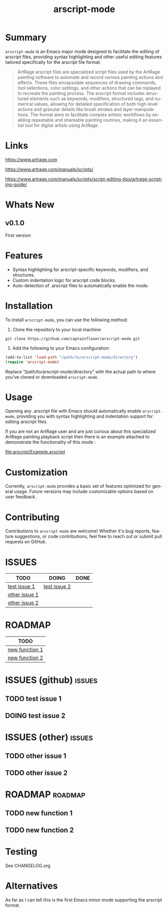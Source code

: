 #+title: arscript-mode
#+author: James Dyer
#+email: captainflasmr@gmail.com
#+language: en
#+options: ':t toc:nil author:nil email:nil num:nil title:nil
#+todo: TODO DOING | DONE
#+startup: showall

* Summary

=arscript-mode= is an Emacs major mode designed to facilitate the editing of arscript files, providing syntax highlighting and other useful editing features tailored specifically for the arscript file format.

#+begin_quote
ArtRage arscript files are specialized script files used by the ArtRage painting software to automate and record various painting actions and effects. These files encapsulate sequences of drawing commands, tool selections, color settings, and other actions that can be replayed to recreate the painting process. The arscript format includes structured elements such as keywords, modifiers, structured tags, and numerical values, allowing for detailed specification of both high-level actions and granular details like brush strokes and layer manipulations. The format aims to facilitate complex artistic workflows by enabling repeatable and shareable painting routines, making it an essential tool for digital artists using ArtRage.
#+end_quote

* Links

https://www.artrage.com

https://www.artrage.com/manuals/scripts/

https://www.artrage.com/manuals/scripts/script-editing-tips/artrage-scripting-guide/

* Whats New

** v0.1.0

First version

* Features

- Syntax highlighting for arscript-specific keywords, modifiers, and structures.
- Custom indentation logic for arscript code blocks.
- Auto-detection of .arscript files to automatically enable the mode.

* Installation

To install =arscript-mode=, you can use the following method:

1. Clone the repository to your local machine:

#+begin_src shell
git clone https://github.com/captainflasmr/arscript-mode.git
#+end_src

2. Add the following to your Emacs configuration:

#+begin_src emacs-lisp
(add-to-list 'load-path "/path/to/arscript-mode/directory")
(require 'arscript-mode)
#+end_src

Replace "/path/to/arscript-mode/directory" with the actual path to where you've cloned or downloaded =arscript-mode=.

* Usage

Opening any .arscript file with Emacs should automatically enable =arscript-mode=, providing you with syntax highlighting and indentation support for editing arscript files.

If you are not an ArtRage user and are just curious about this specialized ArtRage painting playback script then there is an example attached to demonstrate the functionality of this mode :

[[file:arscript/Example.arscript]]

* Customization

Currently, =arscript-mode= provides a basic set of features optimized for general usage. Future versions may include customizable options based on user feedback.

* Contributing

Contributions to =arscript-mode= are welcome! Whether it's bug reports, feature suggestions, or code contributions, feel free to reach out or submit pull requests on GitHub.

* ISSUES

#+begin: kanban :layout ("..." . 50) :scope nil :range ("TODO" . "DONE") :sort "O" :depth 3 :match "issues" :compressed t
| TODO          | DOING        | DONE |
|---------------+--------------+------|
| [[file:README.org::*test issue 1][test issue 1]]  | [[file:README.org::*test issue 2][test issue 2]] |      |
| [[file:README.org::*other issue 1][other issue 1]] |              |      |
| [[file:README.org::*other issue 2][other issue 2]] |              |      |
#+end:

* ROADMAP

#+begin: kanban :layout ("..." . 100) :scope nil :range ("TODO" . "TODO") :sort "O" :depth 3 :match "roadmap" :compressed t
| TODO           |
|----------------|
| [[file:README.org::*new function 1][new function 1]] |
| [[file:README.org::*new function 2][new function 2]] |
#+end:

* ISSUES (github)                                                    :issues:

** TODO test issue 1
** DOING test issue 2

* ISSUES (other)                                                     :issues:

** TODO other issue 1
** TODO other issue 2

* ROADMAP                                                           :roadmap:

** TODO new function 1
** TODO new function 2

* Testing

See CHANGELOG.org

* Alternatives

As far as I can tell this is the first Emacs minor mode supporting the arscript format.
